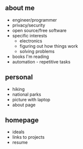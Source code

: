 
** about me
- engineer/programmer
- privacy/security
- open source/free software
- specific interests
  - electronics
  - figuring out how things work
  - solving problems
- books I'm reading
- automation - repetitive tasks
**  personal
  - hiking
  - national parks
  - picture with laptop
  - about page
**  homepage
  - ideals
  - links to projects
  - resume

    
